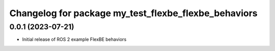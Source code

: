 ^^^^^^^^^^^^^^^^^^^^^^^^^^^^^^^^^^^^^^^^^^^^^^^^^^^^^^^^^^
Changelog for package my_test_flexbe_flexbe_behaviors
^^^^^^^^^^^^^^^^^^^^^^^^^^^^^^^^^^^^^^^^^^^^^^^^^^^^^^^^^^

0.0.1 (2023-07-21)
------------------
* Initial release of ROS 2 example FlexBE behaviors
